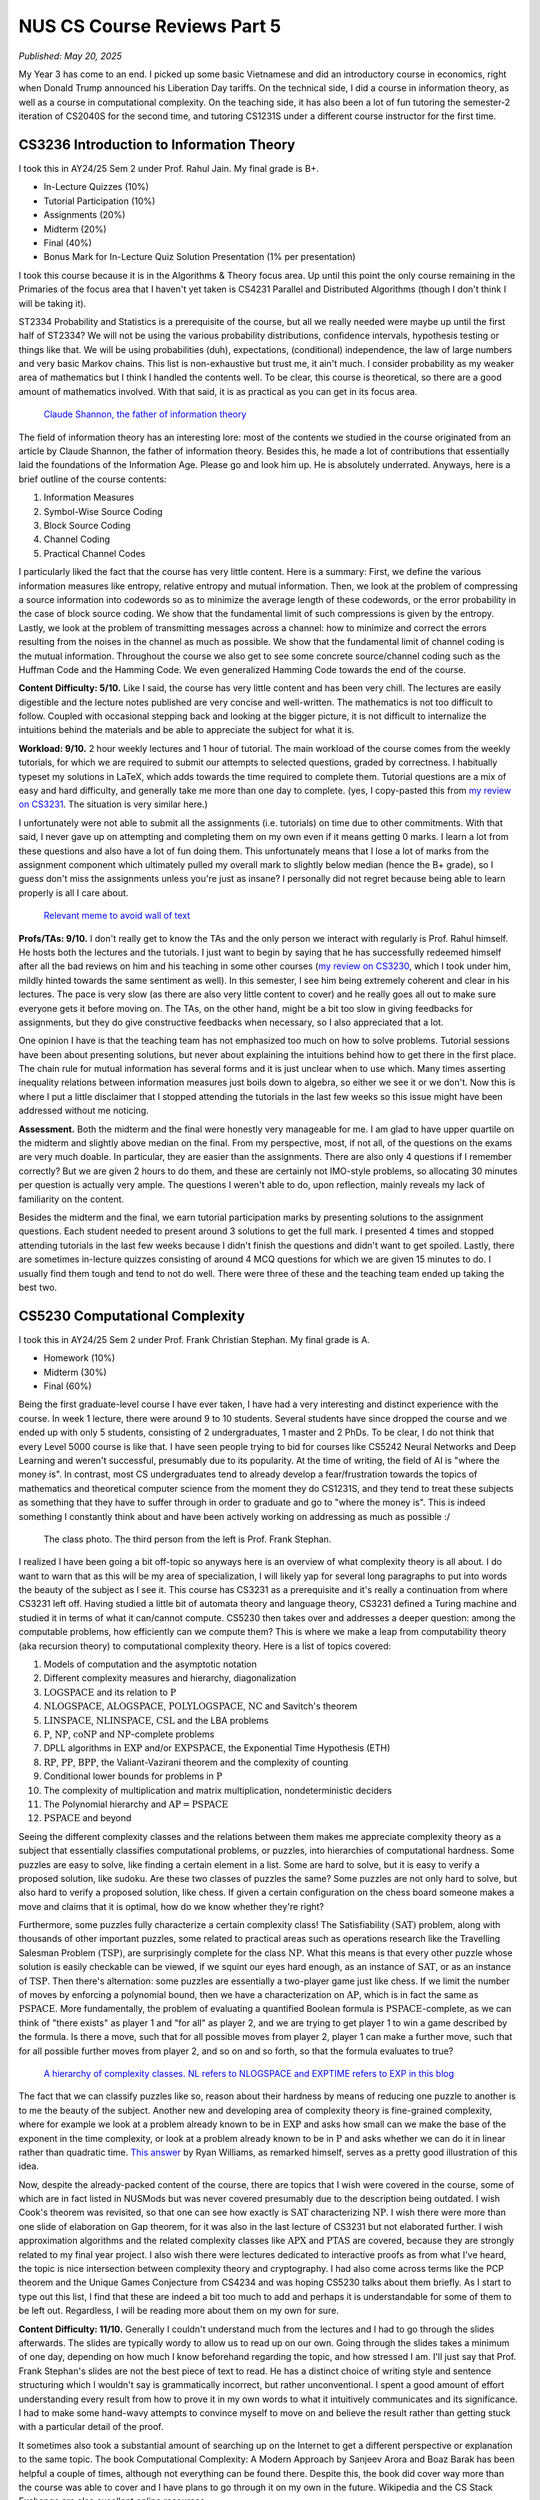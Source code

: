 NUS CS Course Reviews Part 5
============================

*Published: May 20, 2025*

My Year 3 has come to an end. I picked up some basic Vietnamese and did an introductory course in economics, right when Donald Trump announced his Liberation Day tariffs. On the technical side, I did a course in information theory, as well as a course in computational complexity. On the teaching side, it has also been a lot of fun tutoring the semester-2 iteration of CS2040S for the second time, and tutoring CS1231S under a different course instructor for the first time.

CS3236 Introduction to Information Theory
_________________________________________

I took this in AY24/25 Sem 2 under Prof. Rahul Jain. My final grade is B+.

* In-Lecture Quizzes (10%)
* Tutorial Participation (10%)
* Assignments (20%)
* Midterm (20%)
* Final (40%)
* Bonus Mark for In-Lecture Quiz Solution Presentation (1% per presentation)

I took this course because it is in the Algorithms & Theory focus area. Up until this point the only course remaining in the Primaries of the focus area that I haven't yet taken is CS4231 Parallel and Distributed Algorithms (though I don't think I will be taking it).

ST2334 Probability and Statistics is a prerequisite of the course, but all we really needed were maybe up until the first half of ST2334? We will not be using the various probability distributions, confidence intervals, hypothesis testing or things like that. We will be using probabilities (duh), expectations, (conditional) independence, the law of large numbers and very basic Markov chains. This list is non-exhaustive but trust me, it ain't much. I consider probability as my weaker area of mathematics but I think I handled the contents well. To be clear, this course is theoretical, so there are a good amount of mathematics involved. With that said, it is as practical as you can get in its focus area.

.. figure:: images/cs3236_shannon.png
   :width: 300
   :alt: Claude Shannon, the father of information theory

   `Claude Shannon, the father of information theory <https://en.wikipedia.org/wiki/Claude_Shannon>`_

The field of information theory has an interesting lore: most of the contents we studied in the course originated from an article by Claude Shannon, the father of information theory. Besides this, he made a lot of contributions that essentially laid the foundations of the Information Age. Please go and look him up. He is absolutely underrated. Anyways, here is a brief outline of the course contents:

1. Information Measures
2. Symbol-Wise Source Coding
3. Block Source Coding
4. Channel Coding
5. Practical Channel Codes

I particularly liked the fact that the course has very little content. Here is a summary: First, we define the various information measures like entropy, relative entropy and mutual information. Then, we look at the problem of compressing a source information into codewords so as to minimize the average length of these codewords, or the error probability in the case of block source coding. We show that the fundamental limit of such compressions is given by the entropy. Lastly, we look at the problem of transmitting messages across a channel: how to minimize and correct the errors resulting from the noises in the channel as much as possible. We show that the fundamental limit of channel coding is the mutual information. Throughout the course we also get to see some concrete source/channel coding such as the Huffman Code and the Hamming Code. We even generalized Hamming Code towards the end of the course.

**Content Difficulty: 5/10.** Like I said, the course has very little content and has been very chill. The lectures are easily digestible and the lecture notes published are very concise and well-written. The mathematics is not too difficult to follow. Coupled with occasional stepping back and looking at the bigger picture, it is not difficult to internalize the intuitions behind the materials and be able to appreciate the subject for what it is.

**Workload: 9/10.** 2 hour weekly lectures and 1 hour of tutorial. The main workload of the course comes from the weekly tutorials, for which we are required to submit our attempts to selected questions, graded by correctness. I habitually typeset my solutions in LaTeX, which adds towards the time required to complete them. Tutorial questions are a mix of easy and hard difficulty, and generally take me more than one day to complete. (yes, I copy-pasted this from `my review on CS3231 <../nus-cs-course-reviews-part-3a>`_. The situation is very similar here.)

I unfortunately were not able to submit all the assignments (i.e. tutorials) on time due to other commitments. With that said, I never gave up on attempting and completing them on my own even if it means getting 0 marks. I learn a lot from these questions and also have a lot of fun doing them. This unfortunately means that I lose a lot of marks from the assignment component which ultimately pulled my overall mark to slightly below median (hence the B+ grade), so I guess don't miss the assignments unless you're just as insane? I personally did not regret because being able to learn properly is all I care about.

.. figure:: images/cs3236_meme.png
   :width: 600
   :alt: Relevant meme to avoid wall of text

   `Relevant meme to avoid wall of text <https://theinformaticists.wordpress.com/wp-content/uploads/2022/03/d2b8c-fanoinequality.jpg>`_

**Profs/TAs: 9/10.** I don't really get to know the TAs and the only person we interact with regularly is Prof. Rahul himself. He hosts both the lectures and the tutorials. I just want to begin by saying that he has successfully redeemed himself after all the bad reviews on him and his teaching in some other courses (`my review on CS3230 <../nus-cs-course-reviews-part-3>`_, which I took under him, mildly hinted towards the same sentiment as well). In this semester, I see him being extremely coherent and clear in his lectures. The pace is very slow (as there are also very little content to cover) and he really goes all out to make sure everyone gets it before moving on. The TAs, on the other hand, might be a bit too slow in giving feedbacks for assignments, but they do give constructive feedbacks when necessary, so I also appreciated that a lot.

One opinion I have is that the teaching team has not emphasized too much on how to solve problems. Tutorial sessions have been about presenting solutions, but never about explaining the intuitions behind how to get there in the first place. The chain rule for mutual information has several forms and it is just unclear when to use which. Many times asserting inequality relations between information measures just boils down to algebra, so either we see it or we don't. Now this is where I put a little disclaimer that I stopped attending the tutorials in the last few weeks so this issue might have been addressed without me noticing.

**Assessment.** Both the midterm and the final were honestly very manageable for me. I am glad to have upper quartile on the midterm and slightly above median on the final. From my perspective, most, if not all, of the questions on the exams are very much doable. In particular, they are easier than the assignments. There are also only 4 questions if I remember correctly? But we are given 2 hours to do them, and these are certainly not IMO-style problems, so allocating 30 minutes per question is actually very ample. The questions I weren't able to do, upon reflection, mainly reveals my lack of familiarity on the content.

Besides the midterm and the final, we earn tutorial participation marks by presenting solutions to the assignment questions. Each student needed to present around 3 solutions to get the full mark. I presented 4 times and stopped attending tutorials in the last few weeks because I didn't finish the questions and didn't want to get spoiled. Lastly, there are sometimes in-lecture quizzes consisting of around 4 MCQ questions for which we are given 15 minutes to do. I usually find them tough and tend to not do well. There were three of these and the teaching team ended up taking the best two.

CS5230 Computational Complexity
_______________________________

I took this in AY24/25 Sem 2 under Prof. Frank Christian Stephan. My final grade is A.

* Homework (10%)
* Midterm (30%)
* Final (60%)

Being the first graduate-level course I have ever taken, I have had a very interesting and distinct experience with the course. In week 1 lecture, there were around 9 to 10 students. Several students have since dropped the course and we ended up with only 5 students, consisting of 2 undergraduates, 1 master and 2 PhDs. To be clear, I do not think that every Level 5000 course is like that. I have seen people trying to bid for courses like CS5242 Neural Networks and Deep Learning and weren't successful, presumably due to its popularity. At the time of writing, the field of AI is "where the money is". In contrast, most CS undergraduates tend to already develop a fear/frustration towards the topics of mathematics and theoretical computer science from the moment they do CS1231S, and they tend to treat these subjects as something that they have to suffer through in order to graduate and go to "where the money is". This is indeed something I constantly think about and have been actively working on addressing as much as possible :/

.. figure:: images/cs5230_photo.png
   :width: 600
   :alt: The class photo. The third person from the left is Prof. Frank Stephan.
   
   The class photo. The third person from the left is Prof. Frank Stephan.

I realized I have been going a bit off-topic so anyways here is an overview of what complexity theory is all about. I do want to warn that as this will be my area of specialization, I will likely yap for several long paragraphs to put into words the beauty of the subject as I see it. This course has CS3231 as a prerequisite and it's really a continuation from where CS3231 left off. Having studied a little bit of automata theory and language theory, CS3231 defined a Turing machine and studied it in terms of what it can/cannot compute. CS5230 then takes over and addresses a deeper question: among the computable problems, how efficiently can we compute them? This is where we make a leap from computability theory (aka recursion theory) to computational complexity theory. Here is a list of topics covered:

1. Models of computation and the asymptotic notation
2. Different complexity measures and hierarchy, diagonalization
3. :math:`\text{LOGSPACE}` and its relation to :math:`\text{P}`
4. :math:`\text{NLOGSPACE}`, :math:`\text{ALOGSPACE}`, :math:`\text{POLYLOGSPACE}`, :math:`\text{NC}` and Savitch's theorem
5. :math:`\text{LINSPACE}`, :math:`\text{NLINSPACE}`, :math:`\text{CSL}` and the LBA problems
6. :math:`\text{P}`, :math:`\text{NP}`, :math:`\text{coNP}` and :math:`\text{NP}`-complete problems
7. DPLL algorithms in :math:`\text{EXP}` and/or :math:`\text{EXPSPACE}`, the Exponential Time Hypothesis (ETH)
8. :math:`\text{RP}`, :math:`\text{PP}`, :math:`\text{BPP}`, the Valiant-Vazirani theorem and the complexity of counting
9. Conditional lower bounds for problems in :math:`\text{P}`
10. The complexity of multiplication and matrix multiplication, nondeterministic deciders
11. The Polynomial hierarchy and :math:`\text{AP} = \text{PSPACE}`
12. :math:`\text{PSPACE}` and beyond

Seeing the different complexity classes and the relations between them makes me appreciate complexity theory as a subject that essentially classifies computational problems, or puzzles, into hierarchies of computational hardness. Some puzzles are easy to solve, like finding a certain element in a list. Some are hard to solve, but it is easy to verify a proposed solution, like sudoku. Are these two classes of puzzles the same? Some puzzles are not only hard to solve, but also hard to verify a proposed solution, like chess. If given a certain configuration on the chess board someone makes a move and claims that it is optimal, how do we know whether they're right?

Furthermore, some puzzles fully characterize a certain complexity class! The Satisfiability :math:`(\text{SAT})` problem, along with thousands of other important puzzles, some related to practical areas such as operations research like the Travelling Salesman Problem :math:`(\text{TSP})`, are surprisingly complete for the class :math:`\text{NP}`. What this means is that every other puzzle whose solution is easily checkable can be viewed, if we squint our eyes hard enough, as an instance of :math:`\text{SAT}`, or as an instance of :math:`\text{TSP}`. Then there's alternation: some puzzles are essentially a two-player game just like chess. If we limit the number of moves by enforcing a polynomial bound, then we have a characterization on :math:`\text{AP}`, which is in fact the same as :math:`\text{PSPACE}`. More fundamentally, the problem of evaluating a quantified Boolean formula is :math:`\text{PSPACE}`-complete, as we can think of "there exists" as player 1 and "for all" as player 2, and we are trying to get player 1 to win a game described by the formula. Is there a move, such that for all possible moves from player 2, player 1 can make a further move, such that for all possible further moves from player 2, and so on and so forth, so that the formula evaluates to true?

.. figure:: images/cs5230_hierarchy.png
   :width: 300
   :alt: A hierarchy of complexity classes.
   
   `A hierarchy of complexity classes. NL refers to NLOGSPACE and EXPTIME refers to EXP in this blog <https://en.wikipedia.org/wiki/Complexity_class>`_

The fact that we can classify puzzles like so, reason about their hardness by means of reducing one puzzle to another is to me the beauty of the subject. Another new and developing area of complexity theory is fine-grained complexity, where for example we look at a problem already known to be in :math:`\text{EXP}` and asks how small can we make the base of the exponent in the time complexity, or look at a problem already known to be in :math:`\text{P}` and asks whether we can do it in linear rather than quadratic time. `This answer <https://cstheory.stackexchange.com/questions/5323/are-pspace-complete-problems-inherently-less-tractable-than-np-complete-prob/5337#5337>`_ by Ryan Williams, as remarked himself, serves as a pretty good illustration of this idea.

Now, despite the already-packed content of the course, there are topics that I wish were covered in the course, some of which are in fact listed in NUSMods but was never covered presumably due to the description being outdated. I wish Cook's theorem was revisited, so that one can see how exactly is :math:`\text{SAT}` characterizing :math:`\text{NP}`. I wish there were more than one slide of elaboration on Gap theorem, for it was also in the last lecture of CS3231 but not elaborated further. I wish approximation algorithms and the related complexity classes like :math:`\text{APX}` and :math:`\text{PTAS}` are covered, because they are strongly related to my final year project. I also wish there were lectures dedicated to interactive proofs as from what I've heard, the topic is nice intersection between complexity theory and cryptography. I had also come across terms like the PCP theorem and the Unique Games Conjecture from CS4234 and was hoping CS5230 talks about them briefly. As I start to type out this list, I find that these are indeed a bit too much to add and perhaps it is understandable for some of them to be left out. Regardless, I will be reading more about them on my own for sure.

**Content Difficulty: 11/10.** Generally I couldn't understand much from the lectures and I had to go through the slides afterwards. The slides are typically wordy to allow us to read up on our own. Going through the slides takes a minimum of one day, depending on how much I know beforehand regarding the topic, and how stressed I am. I'll just say that Prof. Frank Stephan's slides are not the best piece of text to read. He has a distinct choice of writing style and sentence structuring which I wouldn't say is grammatically incorrect, but rather unconventional. I spent a good amount of effort understanding every result from how to prove it in my own words to what it intuitively communicates and its significance. I had to make some hand-wavy attempts to convince myself to move on and believe the result rather than getting stuck with a particular detail of the proof.

It sometimes also took a substantial amount of searching up on the Internet to get a different perspective or explanation to the same topic. The book Computational Complexity: A Modern Approach by Sanjeev Arora and Boaz Barak has been helpful a couple of times, although not everything can be found there. Despite this, the book did cover way more than the course was able to cover and I have plans to go through it on my own in the future. Wikipedia and the CS Stack Exchange are also excellent online resources.

.. figure:: images/cs5230_arora_barak.png
   :width: 300
   :alt: Cover page of Computational Complexity: A Modern Approach by Sanjeev Arora and Boaz Barak
   
   `Cover page of Computational Complexity: A Modern Approach by Sanjeev Arora and Boaz Barak <https://www.amazon.com/Computational-Complexity-Approach-Sanjeev-Arora/dp/0521424267>`_

One highlight is that in the first two weeks, Prof. Frank Stephan tried to illustrate the idea that there are other machine models out there apart from Turing machines, and we can similarly study the complexity of problems with respect to these machines. He did so by introducing the addition machine, a register machine that has a fixed number of registers and can perform addition and comparison as basic steps. This is a machine studied by Floyd and Knuth in the past. Prof. Frank Stephan and Prof. Sanjay Jain also had a paper about the machine concerned with, among other things, the number of registers required to achieve a linear time bound. I remember having nothing else useful to refer to when studying the first two weeks of lecture. Some of us thought that this will be the case for the rest of the course but thankfully the course focused on Turing machines from week 3 onwards.

**Workload: 8/10.** 2 hour weekly lectures and 1 hour of tutorial. The lecture and the tutorial are back-to-back and happens after dinner hours. Each week's lecture will have a set of homework problems associated with it, and each student is expected to do a total of 10 problems in the entire semester. For example, we are allowed to not do any homework problem for one lecture and do several from another lecture. The solutions need to be posted on Canvas, and then a presentation of the solution is made in the following week's tutorial. The homework problems have varying range of difficulties from being very trivial to very tricky. I initially aimed to do one problem every week that I find challenging personally. I couldn't catch up due to other commitments and had to do some easy ones towards the end of the semester to secure the homework grades. I prepared for the midterm and the final by making a help sheet and looking through the only sample paper posted.

The way the homework policies are set, the minimal effort required to secure the homework grades is actually very low, though I imagine there will be a good amount of guilt and to some extent, disrespect, to both the lecturer and to ourselves, if we deliberately choose the easiest problems from early weeks for all 10 homework problems. Majority of my time is spent on going through the lecture slides and making sure I genuinely understand most, if not all, of what is covered. The score of 8/10 accounted for this effort.

**Profs: 8/10.** I see that Prof. Frank Stephan is actually trying to improve his teaching, though unfortunately during the semester, no one - me included - gave a constructive feedback to his teaching. I will be honest that I didn't do it because I didn't want to appear nitpicky and disrespectful. I did write down my feedback at the end of the semester so I hope that would be helpful for him to improve in the future.

It actually came as a surprise to me that Prof. Frank Stephan is the lecturer for the course, though it wasn't a negative feeling when I found out, since I didn't know how his teaching is like, and maybe it's good. When the first lecture came along, I found his voice monotone and he is often just reading words from the slides without much elaborations. I had a hard time understanding his utterances as well due to his German accent. I eventually got a bit used to the accent but it still seemed impossible for me to understand the content during the lecture, so I resorted to reading on my own while also paying attention to the things he say during the lecture with the hope that it will aid my self-studying later on. The slides had a similar layout as CS3231's slides by Prof. Sanjay Jain, but is a lot more wordy and has a distinct writing style, though I feel like this isn't too bad to get used to.

With all of these being said, I still commend Prof. Frank Stephan for his subtle effort in making us laugh (he keeps mentioning how an answer to the :math:`\text{P}` versus :math:`\text{NP}` problem should be difficult to get accepted in academia and it's quite funny to me), his strict implementation of university rules by never leaving his belongings unattended and stopping a classmate from eating a banana in class, (more seriously) his extremely helpful feedback for our homework solutions, his humble apology when I asked him something he didn't know straight away, and lastly his immense kindness and patience towards us (he literally still answers questions right now, at the time of writing, which is 2 weeks into the summer break). I respect him not just for his research output but also his character and personality.

.. figure:: images/cs5230_story.png
   :width: 300
   :alt: My Instagram story 30 minutes before the final, featuring my help sheet
   
   My Instagram story 30 minutes before the final, featuring my help sheet.

**Assessment.** The midterm and the final papers are a lot easier than I anticipated them to be. Most of the problems are easy once one has genuinely understood the lecture content, and there are even some clear giveaways. This is in contrast to exams where one has to grind and solve many problems to gain experience in doing them efficiently during the exam. As mentioned earlier, I prepared for these exams by making my own help sheet and going through the sample papers. The whole process took less than one day each.
